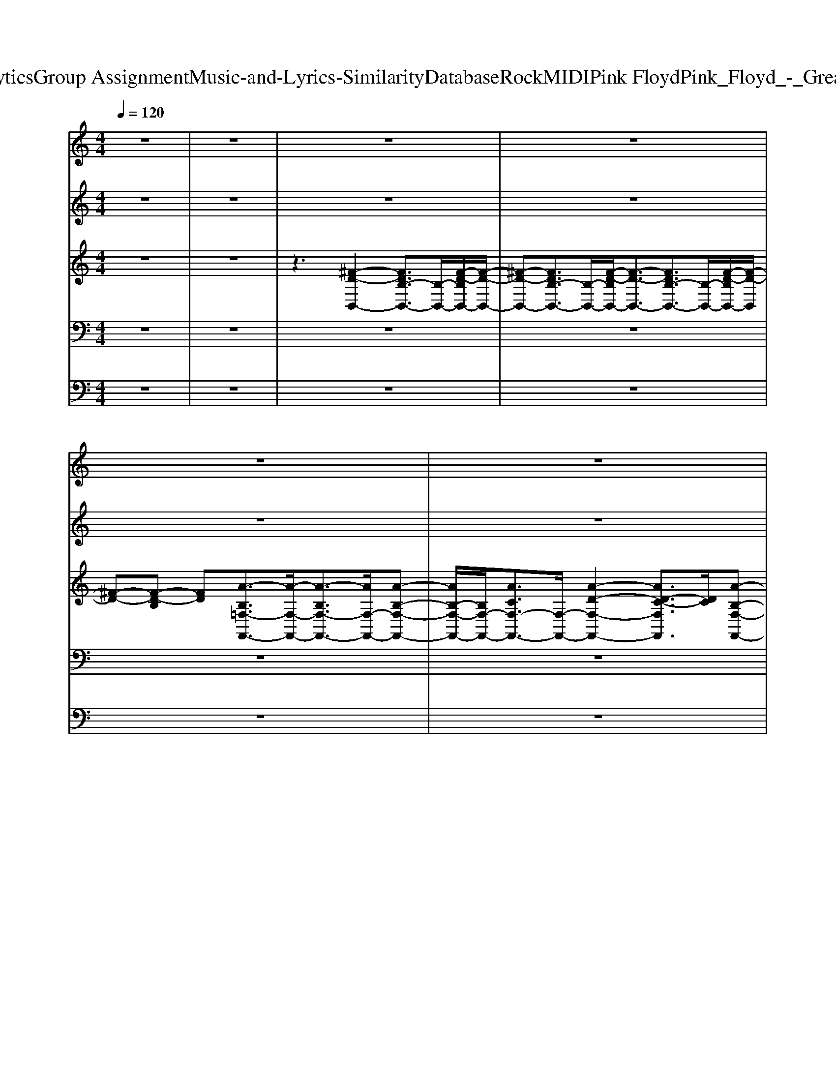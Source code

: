 X: 1
T: from D:\TCD\Text Analytics\Group Assignment\Music-and-Lyrics-Similarity\Database\Rock\MIDI\Pink Floyd\Pink_Floyd_-_Great_Gig_in_the_Sky.mid
M: 4/4
L: 1/8
Q:1/4=120
K:Bb % 2 flats
V:1
K:C % 0 sharps
z8| \
z8| \
z8| \
z8|
z8| \
z8| \
z8| \
z8|
z8| \
z6 z
%%MIDI program 26
[C-A,]/2C/2-| \
[^C=C-]/2C3z/2 D4-| \
D6 z[D-^A,-]|
[D-^A,-]8| \
[D-^A,-]4 [DA,]z3| \
z3[G-D-]4[G-D-]| \
[G-D-]4 [G-D]3/2G3/2[D-^A,-]|
[D-^A,-]8| \
[D-^A,-]8| \
[D^A,]z2[=A-E-]4[A-E-]| \
[A-E-]4 [AE]3/2z3/2[E-C-]|
[E-C]3[F-ED-]/2[F-D-]4[F-D-]/2| \
[F-D-]8| \
[FD]3/2z3/2[G-D-]4[G-D-]| \
[G-D-]6 [GD]/2z/2[G-D-]|
[GD]3[^D-C-]4[D-C-]| \
[^D-C-]8| \
[^D-C-]2 [D-C]/2D/2[c-G-]4[c-G-]| \
[c-G-]4 [c-G]c/2z/2 [G-^D-]2|
[A-GF-^D]/2[A-F-]2[A-F-]/2[A-F=D-]4[A-D]/2A/2-| \
[A^F=F-D-]/2[F-D]3/2 F[G-D-]4[G-D-]| \
[G-D]G2[F-D-^A,-]4[F-D-A,-]| \
[F-D-^A,-]8|
[F-D-^A,-]4 [F-DA,-]/2[FA,-]A,z3/2| \
z3[D-^A,-]4[D-A,-]| \
[D-^A,]3[G-D-A,-]4[G-D-A,-]| \
[G-D-^A,-]2 [G-DA,-]/2[G-A,-]/2[G-D-A,]3/2[G-DA,-]2[GA,-G,-]/2[A,-G,-]/2[G-D-A,-G,]/2|
[G-D-^A,][GD-] D/2[E-C-C,-]4[E-C-C,-]3/2| \
[E-CC,-]3/2[EC,-]3/2[^A-C,-]2[c-AC,-]/2[c-C,-]/2 [cG-^FEC,-]/2[G-C,-]/2[GE-C,-]| \
[E-C,]/2Ez/2 [G-D-]6| \
[G-D-]2 [G-D-]/2[d-^cGD-]/2[d-D-]3 [d-D-]/2[d-^A-GD-]/2[d-A-D-]/2[d-A-G-D]/2|
[d-^A-G-]3/2[d-A-GC,-][d-AC,-]/2[d-C,-]2[dC,-]/2[cC,-]/2 C,/2-[d-^c=C,-]/2[dC,-]/2[g-C,-]/2| \
[gC,-]/2C,/2-[a-gC,-]/2[a-C,-]/2 [ag-C,-]/2[gC,-]/2[fC,-]/2C,/2- [dcC,-]/2C,/2-[^A-C,-] [AC,-]/2C,/2=A| \
[^A-G][A-F-G,,-]4[AFG,,-]/2G,,/2- [G-^F=FDG,,-]/2[GG,,-]G,,/2-| \
[^AG,,-][G-G,,-]/2[G-FG,,-]/2 [GG,,-]/2[DG,,-]/2G,,3/2-[D,G,,-][G-FG,,-]/2 [G-G,,-]/2[A-GG,,-]/2[AG,,-]/2[GG,,-]/2|
G,,/2[G-FDC,-]/2[G-C,-]/2[^AGC,-]/2 C,/2-[GC,-]/2C,/2-[ECC,-]/2 C,/2-[G-^D=DC,-]/2[GC,-]/2[E-C,-]2[E-C,-]/2| \
[EC,-]C,/2-[c-C,]c3/2 c3/2z/2 [c-^F]/2c/2-[c-cG]/2c/2| \
[c-GG,,-][c^AG,,-] [FG,,-]/2G,,/2-[FG,,-]/2G,,/2- [GG,,-]/2G,,3-G,,/2-| \
G,,-[g-^fG,,-]/2[g-G,,-]/2 [g=fG,,-]/2G,,/2-[dG,,-]/2[^AG,,-]/2 G,,/2-[AG,,]/2z/2A/2 z/2A-[A-C,-]/2|
[^AC,-]C,3- C,/2-[CC,-]/2C,/2-[DC,]/2 z/2^D/2z/2[G-E-D]/2| \
[G-E]2 Gz/2[G-^D]/2 G/2-[G-E-]/2[G-EC-]/2[G-C]/2 [G^A,-]/2A,/2[G-=D-G,,]| \
[GD]3z [G-D-]4| \
[GD]2 z[G-D-]3 [G-D-]/2[GE-DC-]/2[E-C-]/2[EC-G,-]/2|
[CG,-]/2G,3/2 z3/2[G-^D]/2 G/2-[GE-]3/2 E/2-[E-G,]/2E/2[c-^G]/2| \
c3/2[^AG]z[GE-]/2 E3/2-[ED-]/2 D/2-[F-D-G,,-]3/2| \
[F-D-G,,]3/2[F-D-]6[F-D-]/2| \
[F-D][FD-] D[^A-^F=F-]/2[A-F-]/2 [A-G-F]/2[A-G-]/2[AG-D-]/2[G-D]/2 [G-E-^DC,,-]/2[G-E-C,,-]3/2|
[G-E-C,,][G-E-]3 [G-E-]/2[G-EC-]/2[G-C-]/2[GCG,-]/2 G,/2-[G-DG,-]3/2| \
[G-G,]/2[G-EC-][G-CG,]/2 G/2[E-C-]2[EC-]/2C/2[G-D-G,,-]2[G-D-G,,-]/2| \
[GD-G,,-]3/2[D-G,,-][^A-F-DG,,-]/2[A-F-G,,-]2[d-A^F=FG,,-]/2[d-G,,-]/2 [d-G-G,,-]2| \
[dG-G,,]G [c-^A]/2c/2-[cA-]/2A/2 [G-^F]/2G/2[E-C,,] E2-|
E3/2z/2 [GD-]6| \
D/2[G-E]4[G-D-]3[G-D-]/2| \
[G-D-]4 [G-D-][G-F-D-]3| \
[G-F-D]/2[G-F-]/2[G-FD-] [G-D]2 [G-E-C,-]3[G-E-C,]/2[G-E-]/2|
[G-E-]3[GE]/2z[E-C-]3[E-C-]/2| \
[E-C-]3[EC]/2[F-D-^A,-]4[F-D-A,-]/2| \
[F-D-^A,-]6 [F-D-A,]/2[F-D]/2[FD-]/2D/2-| \
[^A-F-D]3/2[A-F-]4[A-F]3/2A-|
^A3z3 z/2[F-D-]3/2| \
[F-D-]4 [FD-]3/2D-[F-D-]3/2| \
[FD-]/2D3/2- [D^C,-]C,- [FC,]G/2z/2 ^A-[AF]/2z/2| \
[G^F-][^A-F]/2A/2 F4- F/2z/2E-|
[^F-E]/2F/2-[F-ED-]/2[F-D^C-]/2 [F-C]/2[F-D-]4[F-D-]3/2| \
[^F-D-]8| \
[^F-D-]6 [F-D]3/2F/2-| \
^F8-|
^F8-| \
^F8-| \
^F8-| \
^F8-|
^F8-| \
^F8-| \
^F8-| \
^F8-|
[^F-C-A,-]4 [F-D-C^A,-=A,]/2[F-D-^A,-]3[F-D-A,-]/2| \
[^F-D-^A,-]6 [F-DA,-]/2[F-A,]/2F-| \
^F/2-[d-^A-F-]6[d-A-F-]3/2| \
[d-^A-^F-]8|
[d^A^F-]F4-[d-G-F-]3| \
[d-G-^F-]8| \
[d-G^F-]3/2[dF-]/2 [^A-F-D-]3[c-AF-E-D]/2[c-F-E-]2[c-F-E-]/2| \
[c-^F-E-]8|
[c^F-E]3F2-[F-E-C-]3| \
[^F-E-C-]8| \
[^F-EC]/2F/2-[F-EC-]4[F-=F-D-C]/2[^F-=F-D-]2[^F-=F-D-]/2| \
[^F-=F-D-]8|
[^F-=F-D-]2 [^F-=FD-]/2[^F-D-]2[FD]/2[d-G-F-]3| \
[d-G-^F-]8| \
[dG^F-]/2F/2-[d-GF-]3/2[d-F-]/2[d-A-F-]4[d-A-F-]| \
[d-A-^F-]8|
[dA-^F-][AF-]/2F6-F/2-| \
^F3-[F-=F] [G^F-][A-^GF-]/2[AF-]3/2[c-F-]| \
[c-^F-]4 [cF-][F-=F-D-]3| \
[^F-=F-D-]4 [^F-=FD-][G-^F-D]/2[G-F-]2[G-F-]/2|
[G-^F-]4 [GF-][F-=F-D-]3| \
[^F-=F-D-]8| \
[^F-=F-D][^F-=F]/2^F6-F/2-| \
^F8-|
^F-[F-D-^A,]4[F-D]/2F2-F/2-| \
^F8-| \
[^F-G,-][F-D-^CG,]/2[F-D-]4[F-D-]3/2[F-D=C-^A,]/2[F-C-]/2| \
[^F-C-]2 [F-C]/2F/2-[F-^D-=D]/2[F-^D]/2 [F-E][GF-]3|
[c-^A^F-]/2[c-F-]4[c-F-]/2[cA-F-=F-]/2[A-^F-=F-]2[A-^F-=F-]/2| \
[^A^F-=F]2 [=A^F-E]3/2F/2- [^AF-=F][=A-^F-E-] [AF-ED-]/2[F-D-]/2[AG-F-D-]/2[GF-D-]/2| \
[G-^F-D]3/2[GF-]/2 [G-F-D]2 [G-F-][G-F-D-^C]/2[G-F-D-]2[G-F-D-]/2| \
[G-^F-D-]4 [GF-D]3/2F/2- [G-F-D-]2|
[G^F-D-][A-F-D-]6[A-F-D-]| \
[A-^F-D][A-F-]4[AF-] F2-| \
^F2- [F-=F-D-]6| \
[^F-=F-D-]8|
[^F-=F-D-]2 [^F-=FD]/2^F4-F3/2-| \
^F8-| \
^F-[^A-F-=F-]6[A-^F-=F-]| \
[^A-^F-=F-]8|
[^A^F-=F]^F4-[F-=F-D-]3| \
[^F-=F-D-]6 [^F-=F-D]/2[^F-=F-]/2[^F-=FD]/2^F/2-| \
^F-[^A-F-=F-D-]6[A-^F-=F-D-]| \
[^A-^F-=F-D-]8|
[^A^F-=FD]^F4-[d-A-F-=F-]3| \
[d-^A^F-=F]8| \
[d-^F-][d^A-F-=F-]/2[A-^F-=F-]6[A-^F-=F-]/2|[^A-^F-=F-]8|
[^A-^F-=F]3[A^F-]/2
V:2
%%clef treble
K:C % 0 sharps
z8| \
z8| \
z8| \
z8|
z8| \
z8| \
z8| \
z8|
z8| \
z8| \
z8| \
z8|
z8| \
z8| \
z8| \
z8|
z8| \
z8| \
z8| \
z8|
z8| \
z8| \
z8| \
z8|
z8| \
z8| \
z8| \
z8|
z8| \
z8| \
z8| \
z8|
z8| \
z8| \
z3z/2
%%MIDI program 18
[^A-G-F-D-G,-G,,]2[A-G-F-D-G,-]2[A-G-F-D-G,-]/2| \
[^A-G-F-DG,-]3[A-G-FD-G,-]3/2[A-G-D-G,-]/2[A-G-F-D-G,-]/2[d-A-GF-D-G,-]/2 [d-A-F-D-G,-][d-A-FDA,-G,-]/2[d-A-A,-G,-]/2|
[d-^A-G-F-A,-G,-]/2[d-A-G-F-A,-G,F,-]/2[d-A-G-FA,-F,-] [d-A-G-E-A,F,]/2[d-A-G-E-]/2[d-A-G-E-C-C,-]4[d-A-G-E-C-C,-]| \
[d-^A-G-E-C-C,-]6 [d-A-GEC-C,-]3/2[dACC,]/2| \
z3/2[^A-G-F-D-G,-G,,-]6[A-G-F-D-G,-G,,-]/2| \
[^A-G-F-D-G,-G,,]3/2[A-G-F-DG,-]2[A-G-F-G,-]/2 [A-GF-D-G,-]/2[A-FDG,-]/2[AA,-G,-]/2[D-A,-G,-]/2 [d-AG-D-A,-G,-]/2[d-G-D-A,-G,-]/2[d-A-G-DA,-G,-]|
[d-^A-G-A,-G,]3/2[d-A-G-A,]/2 [d-A-G-FE-C-C,-][d-A-G-E-C-C,-]3 [d-A-G-E-C-A,-C,-]2| \
[d-c-^A-G-E-CA,-C,-]3/2[d-c-A-GE-C-A,-C,-]3/2[d-c-A-E-C-A,-C,-]/2[d-cA-G-E-C-A,-C,-]/2 [d-A-G-E-C-A,-C,-]/2[d-AGE-C-A,-G,-C,-]/2[d-E-C-A,-G,-C,-]/2[d-c-A-G-E-C-A,-G,-E,C,-]/2 [d-c-A-G-EC-A,-G,-C,]/2[d-cA-G-C-A,-G,-]/2[d-AGC-A,-G,-]/2[ed-C-A,-G,-C,-]/2| \
[dC-^A,-G,C,-]/2[=a-f-ed-^A-CA,-G,-C,-]/2[=a-f-d-^A-A,G,-C,]/2[=a-f-d-^A-G,]3[=af-d-^A-][f-d-A-D-]/2 [g-f-d-A-D-]2| \
[g-f-d-^A-D-][g-f-d-AF-D-] [g-f-d-F-D-][g-f-d-A-FD] [g-f-dA-D-]/2[g-f-A-D-]/2[g-f-AD-A,-]/2[g-f-D-A,-]/2 [g-fd-A-D-A,][g-d-A-DG,-]/2[g-d-AG,]/2|
[g-d-]/2[a-gd-]/2[a-e-d-^A-C-D,C,-]/2[=a-e-d-^A-C-C,-]3[=a-e-d-^A-C-C,-]/2[=a-e-d-^A-C-A,-C,-] [=a-g-e-d-^A-C-A,-C,-]2| \
[a-g-e-d-^A-CA,-C,-]/2[=a-g-e-d-^A-C-A,C,-]2[=a-g-e-d-^A-CA,-C,-]/2[=a-g-e-d-^A-A,-C,-]3/2[=aged^AC-A,-C,]/2[edC-A,-]/2[gfC-A,C,-]/2 [e'd'c'b=aC-C,-]/2[a'g'f'CC,-]/2[c''-b'-E,C,]/2[c''b'^A,-G,-^F,]/2| \
[D-^A,-G,-]/2[f'-e'd'-^c'a=ag-fD-^A,-G,-]/2[f'-d'-g-D-A,-G,-]/2[f'-d'-a-g-DA,-G,-]2[f'-d'-a-gA,-G,-]/2 [f'-d'-a-A,-G,-]/2[f'-d'-a-g-f-D-A,G,-]3/2 [f'-d'-a-g-f-D-G,-]2| \
[f'-d'-^a-g-f-D-G,-]/2[f'd'agfF-D-G,-]/2[F-D-G,-]/2[f'-d'-a-g-f-FD-G,-]2[f'-d'-a-g-f-D-G,-]/2 [f'-d'-a-g-f-F-DG,-]/2[f'-d'-agfF-D-G,]/2[f'-d'F-D-]/2[g'f'FDA,G,-]/2 [e'd'c'bG,]/2[=agf-e-]/2[fed-]/2[dcB^A,]/2|
[c-^A-G-FC-C,-]/2[c-A-G-C-C,-]3[c-A-GC-C,]/2 [c-A-C-A,-][c-A-G-E-CA,-]/2[c-A-G-E-A,-]3/2[e-c-A-G-EA,-]/2[e-c-A-G-A,-]/2| \
[e-c^AGC-A,-]/2[eC-A,-]/2[=a-e-^d=d-^A-C-A,-]/2[=a-e-d-^A-C-A,-]2[=a-e-d-^AC-A,-G,-][=a-e-d-^A-C-A,-G,][=a-e-d-^A-CCA,-C,-]/2 [=a-ed^AA,-C,-]/2[=a^A,-C,]/2A,/2[=a-f-d-^A-G,-]/2| \
[a-f-d-^A-G,-]3[=a-f-d-^A-G,-]/2[=a-f-d-^AD-G,-]/2 [=af-d-D-G,-]/2[g-f-d^AD-G,-]3/2 [g-fD-G,-]/2[a-g-ed-D-G,-][a-g-d-F-D-G,-]/2| \
[^a-g-dF-D-G,-][a-g-f-d-FDG,]/2[a-gf-d-]3/2[a-fd-]3 [a-g-d]/2[a-g-]/2[a-g-e-c-]|
[^a-g-e-c]3[a-ge-A-]/2[a-e-A-]3/2[a-e-cA] [a-g-e-]2| \
[c'-^a-g-e-]3/2[e'-c'-a-g-e]/2 [e'-c'-a-g-]/2[e'-c'-a-gA-]/2[e'-c'-a-A-]/2[e'-c'-ba-g-c-A-]/2 [e'-c'a-g-cAC-]/2[e'-a-g-C-]/2[e'-a-g-^C=C-]/2[e'-agC]/2 e'/2[d'-c'b=af-G-G,-]/2[d'-f-G-G,-]| \
[d'-f-G-G,-]3/2[d'-^a-g-f-G-G,-][d'-a-g-f-G-G,-]/2[d'-a-g-^f=f-G-G,-]2[d'-a-g-f-G-G,-]/2[d'-a-g-f-d-G-G,-]/2 [d'-a-g-f-d-GD-G,-]/2[d'-a-g-f-d-D-G,-]/2[d'-a-g-f-dGD-G,-]| \
[d'-^a-g-f-d-D-G,-][d'-a-g-f-d-F-DG,]/2[d'a-g-f-d-F-]/2 [ag-f-dF-D-]/2[g-fF-D-]/2[a-g-f-d-F-D-]/2[a-g-f-d-F-D-A,-]/2 [a-g-f-dF-D-A,-G,-][a-g-f-FD-A,G,-]/2[a-g-f-DG,]/2 [d'-a-g-f-e-C-]2|
[d'-^a-gf-e-C-]3/2[d'-af-e-C-]/2 [d'-f-e-A-C-][d'c'-a-g-f-e-A-C-]/2[c'-a-g-f-e-A-C-]/2 [c'-agf-e-c-AC-]/2[c'-f-e-c-C-]/2[c'-f-ecA-C-]/2[c'a-f-AG-C]/2 [a-fe-d-G-]3/2[a-e-dG-]/2| \
[^a-e-G-]/2[ag-e-A-G-E-]/2[g-e-A-G-E-]/2[g-eA-G-EC-]/2 [g-A-GC-]/2[g-e-^d=d-^cA-=C-]/2[g-e-dA-C-]/2[g-e-A-C]/2 [g-eA]/2[gf-A-G-G,-]/2[f-A-G-G,-]3| \
[f-^AG-G,-]/2[f-G-G,-][fG-D-G,-][d-G-D-G,]3/2 [d-G-D]/2[d-G-F-]3[d-G-F-]/2| \
[d-G-F-]4 [d-G-F]/2[d-G-]/2[dc-G-E-C-]/2[c-G-E-C-]2[c-G-E-C-]/2|
[c-G-E-C-][c-G-EC-^A,-]/2[c-G-C-A,-]/2 [c-GE-C-A,-][c-E-C-A,-] [c-G-E-CA,-]/2[c-G-E-A,-]/2[cGE-C-A,-]/2[EC-A,-]/2 [d-cA-G-C-A,-]3/2[d-A-G-C-A,-C,-]/2| \
[d-^A-GC-A,-C,-]3/2[d-A-AG-C-A,-C,-]/2 [d-A-G-C-A,-C,]/2[dc-A-G-C-A,-]/2[c-AGC-A,-]/2[cC-A,-]/2 [CA,]/2[f-d-A-G-F-G,-]3[f-d-A-G-F-G,-]/2| \
[f-d-^A-G-F-G,-]/2[f-d-A-GF-D-G,-][f-d-A-G-F-FD-G,-]/2 [f-d-A-GF-D-G,-]3/2[f-dA-F-D-G,-]/2 [f-AF-F-D-G,-]/2[f-F-F-D-G,-]/2[f-d-A-F-FD-G,-]3/2[f-d-A-F-D-G,-]/2[=a-f-d-^A-F-D-G,-]/2[=a-f-d-^A-F-D-A,-G,-]/2| \
[a-f-d-^AF-D-A,-G,]/2[=a-f-d-F-D-^A,-]/2[=a-f-d^A-F-D-A,] [=a-f-^A-F-DG,-]/2[=a-f^AF-G,]/2[=aF]/2z/2 [d'-^a=ag-^fe-^A,C,-B,,]/2[d'-g-e-C,-]2[d'-g-e-C,-]/2[d'-a-g-e-C,-]|
[d'-^a-g-e-A,-C,-][d'c'-a-g-e-A,-C,-]/2[c'-a-g-e-A,-C,-]/2 [d'-c'-a-g-eA,-C,-]/2[d'-c'-a-g-A,-C,-]/2[d'-c'-a-g-e-A,C,-] [d'-c'a-g-e-C-C,-]/2[d'-a-ge-C-C,-]/2[d'c'-a-g-eC-C,-]/2[c'-a-g-C-C,-]/2 [c'-ag-e-C-C,-]/2[c'-bg-e-C-A,-C,-]/2[c'-g-e-C-A,-C,-]/2[c'-g-e-C-A,-G,-C,]/2| \
[c'-g-e-C-^A,-G,-]/2[c'a-g-ed-C-A,G,]/2[a-g-d-C-]/2[a-g-d-CC,]2[a-g-g-f-d-G,]/2 [a-g-gf-d-D,-]3/2[a-g-f-d-D,]2[a-g-f-d-D-]/2| \
[^a-g-f-d-D-]/2[a-g-f-d-DD,-]2[a-g-f-d-D,-]/2[a-g-f-d-^C-D,C,-]/2[a-g-f-dC-C,-]3/2[a-g-f-CC,]/2[a-g-f-]/2 [a-g-f-d-^G,]/2[a-=g-f-d-]/2[a-g-f-d-G,-]| \
[^a-g-f-dG,-]/2[a-g-fA-G,-]/2[a-g-f-d-A-G,D,-]/2[a-g-f-dA-D,-][a-g-f-AD,]/2[a-g-f-e-c-C,-]2[ag-f-e-c-C,-]/2[g-f-ec-C,-]/2 [g-f-c-C,-][gf-fcA,-C,-]|
[f-e-d-^A-A,-C,-]2 [f-e-d-A-G-A,-C,-]/2[f-e-d-A-G-C-A,-C,]3[fe-d-A-G-C-A,-E,-]3/2[e-d-A-G-C-A,-E,-]| \
[ed^AGC-A,-E,-C,-]/2[C-A,-E,C,-]/2[CA,-C,-]/2[A,C,]/2 z/2[d'-a-^g=g-f-d-G,-]3/2 [d'-a-g-f-d-G,-]4| \
[d'-^a-g-fd-G,-]3/2[d'-a-g-f-d^C-G,-]/2 [d'a-g-f-C-G,-]/2[a-g-f-c-C-G,C,-]3/2 [a-g-f-c-C-C,]4| \
[^a-gf^c-C-C,-]/2[a-c-CC,-]3/2 [a-^f-e-c-F,-C,]/2[a-f-e-c-F,-]4[a-f-ec-F,-]/2[a-f-cF,-]|
[^a^fF,]3/2[bfd-B-B,-B,,-][=fd-B-B,-B,,-]/2[dB-=AB,B,,-]/2[cBAB,,]/2 [GF]/2[ED]/2[CB,]/2[A,G,F,]/2 
V:3
%%clef treble
K:C % 0 sharps
z8| \
z8| \
z3[^F-D-B,,-]2[FDB,-B,,-]3/2[B,-B,,-]/2[F-D-B,B,,-]/2[F-D-B,,-]/2| \
[^F-D-B,,-][FDB,-B,,-]3/2[B,-B,,-]/2[F-D-B,B,,-]/2[F-D-B,,-]3/2[FDB,-B,,-]3/2[B,-B,,-]/2[F-D-B,B,,-]/2[F-D-B,,]/2|
[^F-D-][F-D-B,] [FD][A-B,=F,-F,,-]3/2[A-F,-F,,-]/2[A-B,F,-F,,-]3/2[AF,-F,,-]/2[A-B,-F,-F,,-]| \
[AB,-F,-F,,-]/2[B,F,-F,,-]/2[ACF,-F,,-]3/2[F,-F,,-]/2[A-D-F,-F,,-]2[AD-C-F,F,,]3/2[DC]/2[A-B,-F,-F,,-]| \
[A-B,F,-F,,-]/2[A-F,F,,]/2A/2z3/2[^A-F-A,-A,,-]2[AFD-A,-A,,-]3/2[DA,-A,,-]/2[A-F-A,-A,,-]| \
[^A-F-A,-A,,-][A-FD-A,-A,,-]/2[A-D-A,A,,]/2 [AD-][d-F-DA,-A,,-]/2[d-F-A,-A,,-]3/2[d-F-DA,-A,,-]/2[d-F-A,-A,,-]/2 [dF-DA,A,,]/2F/2[c-D-A,-A,,-]|
[c-^A-D-A,A,,-][c-AF-D-A,,]/2[cFD-]D/2[=A-F-A,,-]2[AFC-A,,-]3/2[C-A,,-]/2[A-F-CA,,-]/2[A-F-A,,-]/2| \
[A-F-A,,-][A-F-C-A,,]/2[A-FC-]/2 [AC-A,,-]/2[CA,,-]/2[c-F-A,,-]2[c-FC-A,,-] [c-C-A,,]/2[c-C-]/2[cA-F-CA,,-]/2[A-FA,,-]/2| \
[AG-A,,-]/2[GA,,-]/2[FC-A,,-]/2[CA,,-]/2 A,,-[F-D-^A,-=A,,G,,-]/2[F-D-^A,-G,,-]3/2[FDA,-G,-G,,-]3/2[A,G,-G,,-]/2[F-D-A,-G,G,,-]/2[F-D-A,-G,,-]/2| \
[F-D-^A,-G,,-][FDA,-G,-G,,-] [A,G,-G,,]/2G,/2[F-D-A,-G,,]3/2[F-D-A,-]/2[F-DA,-G,-G,,-] [FA,G,-G,,-]/2[G,G,,-]/2[DA,-G,,]|
[F-^A,G,-][FG,-G,,-] [G,G,,-]/2G,,/2[E-D-A,-C,-]2[EDA,G,-C,-]3/2[G,C,-]/2[E-D-A,-C,-]| \
[E-D-^A,-C,-][EDA,-G,-C,-]/2[A,G,-C,]/2 G,[E-D-A,-C,]/2[E-D-A,-]3/2[EDA,-G,-C,-] [A,G,-C,-]/2[G,-C,]/2[E-D-A,-G,]/2[E-D-A,-]/2| \
[E-D^A,-G,-C,][EA,G,-D,-]/2[G,D,]/2 z[F-D-A,-G,,-]2[F-DA,-G,-G,,-] [FA,G,-G,,-]/2[G,G,,-]/2[F-D-A,-G,,]/2[F-D-A,-]/2| \
[FD^A,-][A,G,-]/2G,3/2[FDA,-F,,-]2[A,G,-F,,-]/2[G,-F,,]/2 G,[F-D-A,-F,,-]|
[F-D-^A,-F,,]/2[FDA,-]/2[A,G,-]/2G,/2 z[E-D-A,-C,,-]2[EDA,G,-C,,-]3/2[G,C,,-]/2[E-D-A,-C,,-]| \
[ED^A,-C,,][A,G,-]/2G,3/2[E-D-A,-C,]/2[E-DA,-]3/2[EA,G,-C,-]/2[G,C,-]C,/2-[G,-C,-]| \
[^A,-G,-C,][A,G,]/2z3/2[E-C-F,-F,,-]2[E-C=A,-F,-F,,-] [EA,-F,-F,,-]/2[A,-F,-F,,-]/2[E-C-A,F,-F,,-]/2[E-C-F,-F,,-]/2| \
[E-C-F,-F,,-][E-C-A,-F,F,,] [ECA,-]/2A,/2[E-C-F,-F,,-]2[ECA,-F,-F,,-]3/2[A,-F,-F,,-]/2[E-A,-F,-F,,-]|
[EC-A,-F,-F,,]3/2[CA,-F,]/2 A,/2z/2[F-D-^A,,-]2[FD=A,-^A,,-]3/2[=A,^A,,-]/2[F-D-A,,-]| \
[F-D-^A,,][F-D=A,-]/2[FA,-]/2 A,/2z/2[F-D-^A,-A,,-]2[FDA,=A,-^A,,-]/2[=A,-^A,,-]/2 [A,-=A,-^A,,]/2[A,-=A,]/2[F-D-^A,A,,-]| \
[F-DA,-^A,,]3/2[F=A,]/2 z[D-^A,-^D,-D,,-]2[=DA,G,-^D,-D,,-]3/2[G,D,-D,,-]/2[=D-A,-^D,-D,,-]| \
[D-^A,-^D,-D,,-][=D-A,-G,-^D,-D,,]/2[=DA,G,-^D,]/2 G,[=D-A,-^D,-D,,-]2[=D-A,-G,-^D,D,,-]/2[=DA,G,-^D,,]/2 G,[=D-A,-^D,D,,]|
[D^A,-G,-D,-D,,-][A,G,D,D,,]/2z3/2[^D-A,-C,-C,,-]2[DA,G,-C,-C,,-]3/2[G,C,-C,,-]/2[D-A,-C,-C,,-]| \
[^D-^A,-C,-C,,-][DA,G,-C,-C,,-]3/2[G,C,-C,,-]/2[D-A,-C,-C,,]/2[D-A,-C,]/2 [D-A,-][D-A,G,-]/2[DG,]/2 G,,-[D-A,-G,G,,-]/2[D-A,-G,,-]/2| \
[^D-^A,-G,,-][DA,-G,-G,,-]/2[A,G,G,,-]/2 G,,[D-G,-F,-F,,-]2[DC-G,F,-F,,-]/2[CF,-F,,-]3/2[D-G,-F,-F,,-]| \
[^D-G,-F,F,,-]/2[D-G,-F,,]/2[DC-G,]/2C/2- [CG,,][D-A,-A,,-]2[DCA,A,,-]/2A,,3/2-[C-A,-A,,-]|
[^D-C-A,-A,,]/2[DCA,]3/2 z[F-=D-^A,,-]2[FD=A,-^A,,-]3/2[=A,-^A,,-]/2[F-D-=A,^A,,-]/2[F-D-A,,]/2| \
[FD-^A,,-][D=A,-^A,,-] [=A,^A,,-][G^D-D,-A,,D,,-]2[DA,D,-D,,-]/2[D,-D,,-]/2 [A,D,-D,,-][G-D-D,-D,,-]| \
[G-^D-D,D,,][GD-A,-]3/2[DA,]/2[^A,A,,-]2[F,-A,,-] [A,-F,A,,-]/2[A,-A,,-]/2[=D-A,A,,-]/2[D-A,,-]/2| \
[D^A,,-][FA,,-]/2A,,3/2-[A-A,F,A,,-]/2[AA,,-]3/2[F-A,,-] [A-FA,,-][d-AA,,-]/2[d-A,,-]/2|
[d-^A,,-][fdA,,]/2z3/2[a-F,-D,-]2[af-F,-D,-]/2[fF,-D,-]3/2[d-F,-D,-]| \
[d-F,D,][d^A-]/2Az/2[fF,-D,-A,,-]2[d-F,D,A,,] dA-| \
^AF/2z3/2[d-A-G-F-G,-G,,-]2[dA-GF-G,G,,]/2[AF]/2 z[d-A-G-F-G,-G,,-]| \
[d-^A-G-F-G,G,,-]/2[dAGFG,,]/2z2[d-A-G-F-F,F,,]2[dAGF]/2z[d-A-G-F-D,-D,,-]3/2|
[d^A-G-F-D,-D,,-][AGFD,D,,]/2z[dAGEC,-C,,-]3[C,-C,,-][d-A-G-E-C,-C,,-]3/2| \
[d-^A-G-E-C,C,,]/2[dAGE]/2z3/2[d-A-G-E-C,C,,]/2[dAG-E-]3/2[GEC,C,,]/2z [dAGE]3/2z/2| \
z2 [d-^A-G-F-G,-G,,-]3[dAGFG,-G,,-]/2[G,-G,,-]/2 [d-A-G-F-G,G,,-]2| \
[d^AGFG,,-]G,,/2z/2 [d-A-G-F-F,-F,,-]2 [dA-G-F-F,F,,-]/2[AGFF,,-]/2F,,/2-[d-A-G-F-D,-F,,D,,-]/2 [dA-G-F-D,-D,,-]3/2[AGFD,D,,-]/2|
D,,3/2[d^AGEC,-C,,-]3[C,-C,,-][d-A-G-E-C,C,,]2[dAGE]/2| \
z3/2[d-^A-G-E-C,C,,]/2 [dA-GE-]3/2[AEC,-C,,-]/2 [C,C,,]3/2[dA-G-E-]2[AGE]/2| \
z[d^AGFG,-G,,-]3 [G,-G,,-][d-A-G-F-G,G,,]2[dAGF]/2z/2| \
z[d^AGFF,F,,]2z2[d-A-G-F-D,-D,,-]2[dAGFD,D,,-]/2D,,/2-|
D,,[d^AGEC,-C,,-]3 [C,-C,,-]/2[dAGE-C,-C,,-]2[EC,C,,]/2z| \
z/2[d-^A-G-E-C,C,,]/2[dAGE]3/2[C,-C,,-]2[d-A-G-E-C,-C,,]/2[d-A-G-E-C,]/2[dA-GE]A/2z| \
z/2[d-^A-G-F-G,-G,,-]2[dA-G-F-G,-G,,]/2[AGFG,]/2z[dA-G-F-G,-G,,-]2[AGFG,G,,-]/2G,,/2z/2| \
[d^A-GF-F,F,,]2 [AF]/2z3/2 [dA-G-F-D,-D,,-]3/2[AGFD,D,,-]/2 D,,/2z3/2|
[d^AGEC,-C,,-]3[C,-C,,-] [d-A-G-E-C,-C,,-]2 [d-A-G-E-C,C,,]/2[dAGE]/2z/2[d-A-G-E-C,C,,]/2| \
[d-^A-G-E-]3/2[dAGEC,-C,,-]/2 [C,-C,,-]3/2[d-A-G-E-C,C,,]/2 [dA-GE]2 A/2z[d-A-G-F-G,-G,,-]/2| \
[d-^A-G-F-G,-G,,-]2 [dAGFG,G,,]/2z[dA-G-F-G,G,,-]2[AGFG,,-]/2 G,,/2z[d-A-G-F-F,-F,,-]/2| \
[d^AGFF,F,,]3/2z3/2[dA-G-F-D,D,,]2[AGF]/2z3/2[d-A-G-E-C,C,,]/2[d-A-G-E-]/2|
[d^AGE]2 z[dAG-E-]2[GE]/2z3/2[d-A-G-E-C,C,,]/2[d-A-G-E-]/2| \
[d-^A-G-E-][d-A-G-E-C,,]/2[dAGE]/2 z/2[d-A-G-E-]2[dAGE]/2z3/2[d-A-G-F-G,-G,,-]3/2| \
[d^AGFG,-G,,-]3/2[G,G,,][d-A-G-F-]2[d-AGF-]/2[dF]/2z[d-A-G-F-F,-F,,-]3/2| \
[d^AGFF,F,,]/2z3/2 [dAGF-D,-D,,-]2 [FD,D,,]/2z3/2 [d-A-G-E-C,-C,,-]2|
[d-^A-GEC,-C,,-]/2[dAC,-C,,-]/2[C,-C,,-] [d-A-G-E-C,C,,]2 [dAGE]/2z3/2 [d-A-G-E-C,C,,]/2[dAGE]3/2| \
[C,-C,,-]3/2[d-^A-G-E-C,C,,][dAGE]2z[d-A-G-F-G,-G,,-]2[d-A-G-F-G,-G,,-]/2| \
[d^AGFG,-G,,-]/2[G,G,,]/2z/2[d-A-G-F-G,-G,,-]2[dAGF-G,G,,-]/2 [FG,,-]/2G,,/2z/2[d-A-G-^F=F-F,-F,,-]/2 [d-A-G-F-F,F,,-]3/2[d-A-G-F-F,,-]/2| \
[d^AGFF,,-]/2F,,[d-A-G-F-D,-D,,-]2[dAGFD,D,,-]/2 D,,-[d-A-G-E-C,-D,,C,,-]/2[d-A-G-E-C,C,,]2[dAGE]/2|
z[d^AGE]3 z[d-A-G-E-C,C,,]/2[dAGE]3/2[C,-C,,-]| \
[C,-C,,-][d-^A-G-E-C,C,,]/2[dA-G-E-]3/2[AGE]/2z3/2[d-A-G-F-G,-G,,-]2[dAGFG,G,,]/2z/2| \
z/2[d^AGFG,G,,]2z2[dAGFF,F,,]2z3/2| \
z/2[d^AGFD,D,,-]2D,,/2z3/2[d-A-G-E-C,-C,,-]2[d-AGEC,-C,,-]/2[dC,-C,,-]/2[C,-C,,-]/2|
[d-^A-G-E-C,-C,,-]2 [dAGEC,C,,]/2z3/2 [d-A-G-E-C,C,,][d-A-G-E-] [dAGEC,-C,,-]/2[C,-C,,-]3/2| \
[d-^A-G-E-C,C,,][dAGE] z2 [dAGFG,-G,,-]3[G,G,,]/2z/2| \
[d-^A-G-F-G,-G,,-]2 [dAGFG,G,,-]/2G,,[dAGFF,F,,-]2F,,3/2z/2[d-A-G-F-D,-D,,-]/2| \
[d^AGFD,D,,-]2 D,,z/2[dAGEC,-C,,-]3[C,-C,,-][d-A-G-E-C,-C,,-]/2|
[d-^A-G-E-C,C,,-]3/2[dAGEC,,]/2 z[d-A-G-E-C,C,,]/2[dAGE]3/2[C,-C,,-]2[d-A-G-E-C,-C,,-]| \
[d^AGE-C,C,,]E/2z3/2[A-G-F-D-D,-D,,-]2[A-GFD-D,-D,,-]/2[ADD,-D,,-]/2 [D,-D,,-][A-G-F-D-D,-D,,-]| \
[^A-G-F-D-D,D,,-]/2[A-G-F-D-D,,]/2[AGFD]/2z[A-G-F-^C-C-C,-C,,-]2[AGFC-C-C,-C,,-]/2[C-CC,-C,,-]/2[C-C,-C,,-][A-G-F-C-C-C,C,,]3/2| \
[^A-GF^C-C-]3/2[AC-C]/2 C/2-[A-^FEC-CF,-F,,-]3[AC-F,-F,,-]/2 [C-F,-F,,-]/2[A-F-E-C-C-F,-F,,-]3/2|
[^A^FE^C-CF,F,,]/2C3/2- [BFDC-B,B,,-]3[C-B,,-] [B-F-D-C-B,-B,,]3/2[B-F-D-C-B,]/2| \
[B^FD^C-]/2C3/2- [BC-B,-F,-D,-B,,-]2 [FC-B,-F,-D,-B,,-]2 [dC-B,-F,-D,-B,,-]2| \
[B-^C-B,^F,D,B,,]/2[B-C-]3/2 [f-BC-B,-F,-D,-B,,-]/2[f-C-B,-F,-D,-B,,-]3/2 [fd-C-B,-F,-D,-B,,-]/2[dC-B,-F,-D,-B,,-]3/2 [BC-B,-F,-D,-B,,-]2| \
[^F^C-B,-F,-D,-B,,-]2 [EC-B,-F,-D,-B,,-]2 [D-C-B,-F,-D,-B,,-]2 [DC-C-B,-F,-D,-B,,-]/2[C-CB,F,D,B,,]3/2|
^C2- [^F-D-C-B,,-]2 [F-DC-B,-B,,-]/2[FC-B,-B,,-][C-B,B,,-]/2 [C-B,,-]/2[F-D-C-B,,-]3/2| \
[^F-D-^C-B,,-]/2[FDC-B,-B,,-]3/2 [C-B,B,,-]/2[F-D-C-B,,-]2[FDC-B,-B,,-]3/2 [C-B,B,,-]/2[F-D-C-B,,-]3/2| \
[^F-D-^C-B,,-]/2[F-D-C-B,B,,-][F-D-C-B,,]/2 [F-D-C-]/2[A-FDC-B,-=F,-F,,-]/2[A-C-B,F,-F,,-] [A-C-F,-F,,-]/2[A-C-B,F,-F,,-]3/2 [AC-F,-F,,-]/2[C-F,-F,,-]/2[A-C-B,-F,-F,,-]| \
[A-^C-B,F,-F,,-][AC-=C-F,-F,,-]3/2[^C-=CF,-F,,-]/2[A-D-^C-F,-F,,-]2[AD-C-=C-F,-F,,-]3/2[D^C-=CF,-F,,-]/2[A-^C-B,-F,-F,,-]|
[A-^C-B,-F,-F,,]3/2[AC-B,-F,]/2 [C-B,][^A-F-C-A,,-]2[A-F-C-A,,-]/2[AFD-C-A,,-][DC-A,,-][A-F-C-A,,-]/2| \
[^A-F-^C-A,,][A-FC-]/2[ADC-]2[d-F-C-A,-A,,-]2[d-FDC-A,A,,]/2 [d-C-]/2[d-DC-]/2[d-C-]/2[d=c-D-^C-A,-A,,-]/2| \
[cD-^C-^A,-A,,-]/2[AD-C-A,-A,,-][F-D-C-A,A,,]/2 [FDC-]/2C-[=A-F-C-A,,-]2[AFC-=CA,,]2^C/2-| \
[A-F^C-A,,-]2 [A-C-=C-A,,][A-^C-=C] [c-AF-^C-A,,-]/2[=c-F-^C-A,,-]3/2 [=c-F^C-=C-A,,]/2[c^C-=C-][^C-=C-]/2|
[A-F-^C-=CA,,-]/2[A-F^C-A,,-]/2[AG-C-A,,-]/2[GC-A,,-]/2 [FC-=C-A,,-]/2[^C-=CA,,]3/2 [F-D-^C-^A,-G,,-]2 [FDC-A,G,-G,,-]3/2[C-G,-G,,-]/2| \
[^C-G,G,,-]/2[F-D-C-^A,-G,,-]2[F-D-C-A,-G,-G,,]/2[FDC-A,-G,-]/2[C-A,G,-]/2 [C-G,]/2[F-D-C-A,-G,,]/2[F-D-C-A,-]3/2[F-DC-A,-G,-G,,-][F-C-A,G,-G,,-]/2| \
[F^C-G,G,,-]/2[D-C-^A,-G,,-][F-DC-A,-G,-G,,]/2 [F-C-A,-G,-]/2[F-C-A,G,-G,,-]/2[FC-G,G,,-] [C-G,,]/2[E-D-C-A,-=C,-]2[ED^C-A,G,-=C,-]3/2| \
[^C-G,=C,-]/2[^C-=C,-]/2[E-D-^C-^A,-=C,-]2[E-D-^C-A,-G,-=C,]/2[ED^C-A,G,-]/2 [C-G,][E-D-C-A,-=C,]/2[ED^C-A,-]3/2[C-A,G,-=C,-]/2[^C-G,-=C,-]/2|
[^C-G,=C,][E-D-^C-^A,-] [ED-C-A,-G,-=C,][D^C-A,G,-D,-]/2[C-G,D,]/2 C-[F-D-C-A,-G,,-]2[F-D-C-A,-G,-G,,-]| \
[FD^C-^A,-G,-G,,-]/2[C-A,G,-G,,-]/2[F-D-C-A,-G,G,,-]/2[F-D-C-A,-G,,-]3/2[FDC-A,-G,-G,,-]/2[C-A,G,-G,,-]/2 [C-G,G,,][F-DC-A,-F,,]2[FC-A,G,-]/2[C-G,]/2| \
[^C-F,,][F-C-^A,-D,-] [F-D-C-A,-D,][F-DC-A,G,-A,,-]/2[FC-G,-A,,-]/2 [C-G,A,,]/2C/2-[E-DC-A,-=C,-]2[E^C-A,G,-=C,-]/2[^C-G,-=C,-]/2| \
[^C-G,=C,-][E-D^C-^A,-=C,-]2[E^C-A,G,-=C,]/2[^C-G,]C/2-[E-D-C-A,-=C,]/2[E-D-^C-A,-]3/2[EDC-A,G,-=C,-]/2[^C-G,-=C,-]/2|
[^C-G,=C,-]/2[^C-=C,-]/2[^C-G,=C,-] [^C-^A,-=C,-][^C-A,G,-=C,]/2[^C-G,]/2 C-[E-C-=C-F,-F,,-]2[E-^C-=C=A,-F,-F,,-]| \
[E^C-A,-F,-F,,-]/2[C-A,F,-F,,-]/2[E-C-=C-F,-F,,-]2[E-^C-=C-A,-F,-F,,]/2[E-^C-=C-A,-F,]/2 [E^C-=CA,-]/2[^C-A,]/2[E-C-=C-F,F,,-]2[E^C-=CA,-F,,]| \
[^C-A,-F,-][E-C-A,-F,-F,,-] [EC-=C-A,-F,-F,,]3/2[^C-=CA,F,]/2 ^C-[F-D-C-^A,,-]2[F-D-C-=A,-^A,,-]| \
[FD^C-A,-^A,,-]/2[C-=A,-^A,,-]/2[F-D-C-=A,^A,,-]/2[F-D-C-A,,-]3/2[FDC-=A,-^A,,]/2[C-=A,-]/2 [C-A,^A,,-][F-D-C-A,-A,,-]2[F-D-C-A,-=A,-^A,,]/2[F-D-C-A,-=A,-]/2|
[F-D^C-^A,-=A,-]/2[FC-^A,-=A,]/2[F-D-C-^A,-] [F-D-C-A,=A,-]/2[F-DC-A,-]/2[F-C-A,-^A,,]/2[F-C-=A,]/2 [FC-][D-C-^A,-^D,-D,,-]2[=D-C-A,-G,-^D,-D,,-]| \
[D^C-^A,G,-^D,-D,,-][=D-C-A,-G,^D,-D,,-]/2[=D-C-A,-^D,-D,,-]3/2[=D-C-A,-G,-^D,D,,]/2[=DC-A,-G,-]/2 [C-A,G,-]/2[C-G,]/2[D-C-A,-^D,-D,,-]2[=DC-A,G,-^D,D,,]| \
[^C-G,-][D-C-^A,-G,^D,-D,,-]/2[=D-C-A,-^D,D,,]/2 [=DC-A,-G,-D,-D,,-]3/2[C-A,G,-D,D,,]/2 [C-G,]/2C/2-[^D-C-A,-=C,-C,,-]2[D-^C-A,-G,-=C,-C,,-]| \
[^D^C-^A,G,-=C,-C,,-]/2[^C-G,-=C,-C,,-]/2[D-^C-A,-G,=C,-C,,-]/2[D-^C-A,-=C,C,,][D-^C-A,-]/2[DC-A,G,] C-[D-C-A,-G,G,,-]3/2[D-C-A,-G,,-]/2[DC-A,G,G,,-]|
[^C-G,G,,-][^D-C-^A,-G,,-] [D-C-A,-G,-G,,]/2[D-C-A,-G,-]/2[DC-A,-G,G,,-]/2[C-A,G,,-]/2 [C-G,,][D-C-G,F,-F,,-]2[DC-=C-F,-F,,-]| \
[^C-=CF,-F,,-][^D-^C-G,-F,F,,]2[DC-=C-G,-]/2[^C-=C-G,]/2 [^C-=CG,,][D-^C-A,-A,,-]2[DC-=C-A,-A,,-]/2[^C-=CA,A,,-]/2| \
[^C-A,,-][C-=C-A,-A,,-] [^D-^C-=C-A,-A,,]/2[D^C-=CA,]^C3/2-[F-=D-C-A,^A,,-]3/2[F-D-C-A,,-]/2[FDC-=A,-^A,,-]/2[C-=A,-^A,,-]/2| \
[^C-A,^A,,-][FDC-F,A,,-]2[C-=A,-^A,,]/2[C-=A,-]/2 [C-A,^A,,][G-^D-C-D,-D,,-]2[G-D-C-A,D,-D,,-]/2[GDC-D,-D,,-]/2|
[^C-^A,^D,-D,,-][G-D-C-D,D,,]2[GDC-=A,]2[C-^A,-F,A,,-] [C-A,A,,-][C-F,-A,,-]| \
[^C-^A,-F,A,,-]/2[C-A,A,,-]/2[DC-A,,-]2[F-C-A,,]/2[FC-]3/2[AC-F,-A,,-] [F-C-F,A,,][A-FC-]| \
[d-^A^C-]/2[d-C-]/2[f-dC-]/2[fC-]C/2-[f-C-]2[a-fC-]/2[aC-]3/2[f-C-]| \
[f^C-][d-C-]2[d^A-C-]/2[A-C-]3/2[fA-C-]2[d-AC-]/2[d-C-]/2|
[d-^C-][d^A-C-]/2[AC-]3/2[FC-]/2C3/2-[F-D-C-A,-G,,]2[F-D-C-A,-G,-]| \
[FD^C-^A,G,-]/2[C-G,-]/2[F-D-C-A,-G,]/2[F-D-C-A,-]3/2[FDC-A,-G,-] [C-A,G,-]/2[C-G,]/2[F-D-C-A,-]2[FDC-A,-G,-]| \
[^C-^A,G,-]/2[C-G,]/2[F-DC-A,G,,-]2[FC-G,-G,,-]/2[C-G,G,,]3/2[E-D-C-A,-=C,-C,,-]2[E-D-^C-A,-G,-=C,-C,,-]| \
[ED^C-^A,G,-=C,-C,,-]/2[^C-G,=C,-C,,-]/2[E-D-^C-A,-=C,-C,,-]2[ED^C-A,-G,-=C,C,,]/2[^C-A,G,-]/2 [C-G,][E-D-C-A,-]2[E-DC-A,-G,-=C,-C,,-]/2[E^C-A,G,-=C,-C,,-]/2|
[^C-G,-=C,-C,,-][E-D-^C-^A,-G,=C,-C,,-]/2[E-D-^C-A,-=C,-C,,-]3/2[ED^C-A,-G,-=C,C,,]/2[^C-A,G,-]/2 [C-G,][F-D-C-A,-G,,-]2[F-D-C-A,-G,-G,,-]| \
[FD^C-^A,G,-G,,-]/2[C-G,-G,,-]/2[F-D-C-A,-G,G,,-]/2[F-D-C-A,-G,,-]3/2[FDC-A,G,-G,,-]3/2[C-G,G,,-]/2[F-D-C-A,-G,,]2[FDC-A,-G,-]| \
[^C-^A,G,-]/2[C-G,]/2[F-D-C-A,-G,,-]2[F-DC-A,G,-G,,-]/2[FC-G,-G,,]3/2[E-D-C-A,-G,=C,-C,,-]/2[E-D-^C-A,-=C,-C,,-]3/2[E-D-^C-A,-G,-=C,-C,,-]| \
[ED^C-^A,G,-=C,-C,,-]/2[^C-G,-=C,-C,,-]/2[E-D-^C-A,-G,=C,-C,,-]/2[E-D-^C-A,-=C,-C,,-]3/2[ED^C-A,-G,-=C,C,,]/2[^C-A,G,-]/2 [C-G,][E-D-C-A,-=C,C,,]/2[E-D-^C-A,-]3/2[EDC-A,-G,-=C,-C,,-]|
[^C-^A,G,-=C,-C,,-]/2[^C-G,=C,-C,,-]/2[E-D-^C-A,-=C,-C,,] [E-D-^C-A,-G,-=C,]/2[E-D-^C-A,-G,-]/2[EDC-A,-G,-=C,,-]/2[^C-A,G,-=C,,]/2 [^C-G,][F-D-C-A,-G,,-]2[F-D-C-A,-G,-G,,-]| \
[FD^C-^A,G,-G,,-]/2[C-G,-G,,-]/2[F-D-C-A,-G,G,,-]/2[F-D-C-A,-G,,-]3/2[FDC-A,-G,-G,,-] [C-A,G,-G,,-]/2[C-G,G,,-]/2[F-D-C-A,-G,,-]2[FD-C-A,-G,-G,,-]/2[DC-A,-G,-G,,]/2| \
[^C-^A,G,-]/2[C-G,-]/2[F-D-C-A,-G,G,,-]/2[F-DC-A,G,,-]3/2[FC-G,-G,,-] [C-G,-G,,][E-D-C-A,-G,=C,-C,,-]/2[E-D-^C-A,-=C,-C,,-]3/2[E-D-^C-A,-G,-=C,-C,,-]| \
[ED^C-^A,G,-=C,-C,,-]/2[^C-G,-=C,-C,,-]/2[E-D-^C-A,-G,=C,-C,,-]/2[E-D-^C-A,-=C,-C,,-]3/2[ED^C-A,G,-=C,-C,,]3/2[^C-G,=C,-]/2[E-D-^C-A,-=C,C,,]/2[E-D-^C-A,-]3/2[EDC-A,-G,-=C,,-]|
[^C-^A,G,-=C,,-]/2[^C-G,-=C,,-]/2[E-D-^C-A,-G,=C,,-]/2[E-D-^C-A,-=C,,-]/2 [ED^C-A,-G,-=C,,-]3/2[^C-A,G,-=C,,]/2 [^C-G,-][F-D-C-A,-G,G,,-]/2[F-D-C-A,-G,,-]3/2[F-D-C-A,-G,-G,,-]| \
[FD^C-^A,G,-G,,-]/2[C-G,-G,,-]/2[F-D-C-A,-G,G,,-]/2[F-D-C-A,-G,,-]3/2[FDC-A,G,-G,,-]3/2[C-G,G,,-]/2[F-D-C-A,-G,,-]2[FD-C-A,-G,-G,,]/2[DC-A,G,-]/2| \
[^C-G,]/2C/2-[F-DC-^A,G,,-]2[FC-G,-G,,-] [C-G,G,,][E-D-C-A,-=C,,-]2[E-D^C-A,-G,-=C,,-]| \
[E^C-^A,G,-=C,,-]/2[^C-G,=C,,-]/2[ED^C-A,-=C,,]2[^C-A,G,-] [C-G,][E-D-C-A,-=C,,]/2[E-D-^C-A,-]3/2[EDC-A,-G,-=C,,-]/2[^C-A,G,-=C,,-]/2|
[^C-G,-=C,,-][E-D-^C-^A,-G,=C,,-]/2[E-D-^C-A,-=C,,-]/2 [ED^C-A,-G,-=C,,-]3/2[^C-A,G,-=C,,-]/2 [^C-G,=C,,-][F-D-^C-A,-G,,-=C,,]/2[F-D-^C-A,-G,,-]3/2[F-D-C-A,-G,-G,,-]| \
[FD^C-^A,G,-G,,-]/2[C-G,-G,,-]/2[F-D-C-A,-G,G,,-]/2[F-D-C-A,-G,,-]3/2[FDC-A,G,-G,,-]3/2[C-G,-G,,-]/2[F-D-C-A,-G,G,,-]/2[F-D-C-A,-G,,]3/2[FDC-A,-G,-]| \
[^C-^A,G,-]/2[C-G,-]/2[F-D-C-A,-G,G,,-]/2[F-DC-A,G,,-]3/2[FC-G,-G,,-]3/2[C-G,-G,,-]/2[E-D-C-A,-G,G,,=C,,-]/2[E-D-^C-A,-=C,,-]3/2[E-D-^C-A,-G,-=C,,-]| \
[ED^C-^A,G,-=C,,-]/2[^C-G,=C,,-]/2[E-D-^C-A,-=C,,-]2[ED^C-A,-G,-=C,,] [^C-A,G,-]/2[C-G,]/2[E-D-C-A,-=C,,]/2[E-D-^C-A,-]3/2[EDC-A,-G,-=C,,-]|
[^C-^A,G,-=C,,-]/2[^C-G,=C,,-]/2[E-D-^C-A,-=C,,-] [E-D^C-A,-G,-=C,,-][E^C-A,G,-=C,,]/2[^C-G,]/2 C-[F-D-C-A,-G,,-]2[F-D-C-A,-G,-G,,-]| \
[FD^C-^A,G,-G,,-]/2[C-G,G,,-]/2[F-D-C-A,-G,,-]2[FDC-A,G,-G,,-]3/2[C-G,G,,-]/2[F-D-C-A,-G,,-]2[F-D-C-A,-G,-G,,]/2[FDC-A,-G,-]/2| \
[^C-^A,G,-]/2[C-G,]/2[F-DC-A,-G,,-]2[FC-A,G,-G,,-]/2[C-G,G,,-]/2 [C-G,,-][E-D-C-A,-G,,=C,,-]/2[E-D-^C-A,-=C,,-]2[E-D-^C-A,-G,-=C,,-]/2| \
[ED^C-^A,G,-=C,,-]/2[^C-G,-=C,,-][E-D-^C-A,-G,=C,,-]/2 [E-D-^C-A,-=C,,]3/2[ED-^C-A,-G,-]/2 [DC-A,G,-][C-G,]/2[E-D-C-A,-=C,,]/2 [E-D-^C-A,-]3/2[EDC-A,-G,-=C,,-]/2|
[^C-^A,G,-=C,,-]/2[^C-G,=C,,-]3/2 [E-D-^C-A,-=C,,-][ED^C-A,-G,-=C,,] [^C-A,G,]/2C3/2- [F-D-C-A,-G,-G,,-]2|[F-D-^C-^A,-G,-G,,-]8|[F-D-^C-^A,-G,-G,,-]8|[F-D-^C-^A,-G,-G,,-]8|
[F-D-^C-^A,-G,-G,,-]6 [F-D-C-A,-G,-G,,]/2[FDC-A,G,]/2
V:4
K:C % 0 sharps
z8| \
z8| \
z8| \
z8|
z8| \
z8| \
z8| \
z8|
z8| \
z6 z
%%MIDI program 35
F,,-| \
F,,3G,,,4-G,,,-| \
G,,,2- G,,,/2z/2G,,,/2z3/2G,,,3|
^A,,,3C,,4-C,,-| \
C,,2 G,,,C,,/2z3/2C,,3/2z/2C,,| \
G,,C,,2G,,,4-G,,,-| \
G,,,-G,,,2F,,,2-F,,,3/2z/2F,,,-|
F,,,D,, ^A,,,C,,4-C,,-| \
C,,3/2z/2 G,,,C,, zC,,3| \
E,,/2z/2G,,2F,,4-F,,-| \
F,,2- [F,,-C,,][F,,-F,,,]/2F,,3/2-[F,,F,,,-]/2F,,,2-F,,,/2|
C,,F,,,2^A,,,4-A,,,-| \
^A,,,2- A,,,/2z/2A,,, zA,,,3| \
F,,^A,,,2^D,,4-D,,-| \
^D,,2 ^A,,,/2z/2D,,/2z3/2D,,2D,,|
^D,,,=D,,, zC,,4-C,,-| \
C,,2- C,,/2z/2C,,2-[C,,-G,,,]/2C,,3/2G,,,| \
G,,3F,,4-F,,-| \
F,,2 G,,,/2z/2A,,,4-A,,,-|
A,,,3^A,,,4-A,,,-| \
^A,,,3^D,,,4-D,,,-| \
^D,,,3^A,,,4-A,,,-| \
^A,,,2- A,,,/2z/2A,,,4-A,,,-|
^A,,,z A,,,/2z/2A,,,4-A,,,-| \
^A,,,3-[A,,-A,,,-]4[A,,A,,,-]| \
^A,,,2 zG,,,4-G,,,-| \
G,,,3/2z/2 G,,,/2z/2G,,,/2zG,,,2F,,,3/2-|
F,,,/2D,,,2C,,,4-C,,,3/2-| \
C,,,z/2G,,,C,,2-C,,/2-[G,,-^F,,C,,]/2G,,/2 C,3/2z/2| \
[G,,C,,-]/2C,,/2z G,,6-| \
G,,/2[D,,-G,,,]/2D,,/2G,,/2 z3/2G,,2F,,2D,,/2|
z3/2C,,6-C,,/2| \
C,,/2z/2C,,/2z3/2C,,2>D,,2F,,-| \
F,,/2z/2G,,4-G,,3/2-[G,,D,,-]/2D,,-| \
D,,/2F,,4D,,3-D,,/2-|
D,,/2C,,6-C,,/2G,,,/2z/2| \
C,,/2z3/2 C,,2>D,,2 D,,3/2z/2| \
G,,6- G,,/2D,,/2z/2G,,/2| \
z3/2G,,2F,,G,,/2z/2D,,2C,,/2-|
C,,6- C,,/2z/2z| \
zC,,2>D,,2F,,2G,,-| \
G,,4- G,,3/2G,,,/2 z/2[G,,D,,]/2z| \
z/2G,,2F,,2D,,3/2 z/2C,,3/2-|
C,,6 C,,/2z3/2| \
C,,6 D,,2-| \
D,,4- D,,/2G,,,/2z/2G,,2F,,/2-| \
F,,3/2D,,C,,/2z/2^A,,,2C,,2-C,,/2-|
C,,8-| \
C,,2 D,,-[D,,-^C,,]/2D,,z/2G,,3-| \
G,,3-G,,/2-[G,,D,,]/2 z/2G,,3/2 z/2G,,3/2-| \
G,,/2F,,2D,,zC,,3G,,/2-|
G,,/2C,2-C,/2-[C,G,,-]/2G,,/2 C,,/2z3/2 C,,3/2z/2| \
C,,^C,,/2z/2 D,,2 G,,,4-| \
G,,,2- G,,,/2-[G,,,D,,,-]/2D,,,/2G,,,2-G,,,/2 z/2G,,,3/2-| \
G,,,z/2^A,,,3/2z/2C,,4-C,,/2-|
C,,4- C,,G,,,3/2z/2C,,-| \
C,,E,,/2z/2 E,,G,,4-G,,-| \
G,,z/2G,,2F,,4D,,/2-| \
D,,2- D,,/2C,,4-C,,3/2-|
C,,B,,, C,,/2z3/2 C,,3z| \
^C,,3/2z/2 D,,4 D,,2-| \
D,,3/2^C,,2>C,,,2C,,=C,,/2z/2^C,,/2-| \
^C,,/2C,,^F,,4F,,,2-F,,,/2-|
^F,,,B,,,6-B,,,| \
zB,,,6-B,,,-| \
B,,,/2z/2B,,,6^F,,-| \
^F,,B,,6-B,,-|
B,,B,,,6-B,,,-| \
B,,,6 z/2B,,,3/2-| \
B,,,3/2F,,,6-F,,,/2-| \
F,,,4- F,,,/2z/2C,, F,,2|
F,,,2 ^A,,,6| \
z/2F,,2^A,,F,,z2A,,,F,,/2-| \
F,,/2^A,,,2z/2=A,,,4-A,,,-| \
A,,,2 F,,A,,2F,,3|
C,,A,,,2z/2G,,,4-G,,,/2-| \
G,,,3/2D,,2G,,4-G,,/2-| \
G,,/2D,,z/2 G,,,2 C,,4-| \
C,,3B,,, C,,/2z3/2 C,,3/2z/2|
C,,D,, z2 G,,,4-| \
G,,,2 D,,2 G,,3D,,| \
F,,,F,, D,,2 C,,4-| \
C,,2 G,,2 C,2- C,/2z/2G,,-|
G,,C,, ^C,,D,,/2z/2 F,,4| \
F,,,6 C,,2| \
F,,F,,,/2z2z/2 ^A,,,4-| \
^A,,,3z A,,,/2z3/2 A,,,2-|
^A,,,4 ^D,,4-| \
^D,,3^A,,,/2z/2 D,,/2z3/2 D,,2| \
^D,,,2<=D,,,2 C,,4-| \
C,,4 G,,4-|
G,,-[G,,G,,,-]2G,,,/2z/2 F,,4-| \
F,,3G,,,/2z/2 A,,,4-| \
A,,,F,, A,,2 ^A,,4-| \
^A,,F,, A,,,2 ^D,,4-|
^D,,4 ^A,,,4-| \
^A,,,4 A,,,4-| \
^A,,,3F,,/2z/2 A,,4-| \
^A,,4 A,,,4-|
^A,,,2- A,,,/2z3/2 G,,,4-| \
G,,,6- G,,,D,,/2z/2| \
G,,4 C,,4-| \
C,,4 C,,/2z3/2 C,,2-|
C,,2- C,,/2z3/2 G,,,4-| \
G,,,4- G,,,3/2z/2 D,,2| \
G,,2 G,,,/2z3/2 C,,4-| \
C,,3-C,,/2z/2 [C,,C,,,]/2z3/2 C,,2-|
C,,4 G,,,4-| \
G,,,2 D,,2 G,,4-| \
G,,D,, G,,,/2z3/2 C,,4-| \
C,,3-C,,/2z/2 C,,/2z3/2 C,,2-|
C,,D,,2-D,,/2z/2 G,,,4-| \
G,,,2 D,,2 G,,4-| \
G,,D,, G,,,2 C,,4-| \
C,,3G,,, C,,/2z3/2 C,,3/2z/2|
C,,D,,3 G,,4-| \
G,,4 F,,4| \
D,,4 C,,4-| \
C,,3G,,, C,,z C,,2-|
C,,4 G,,,4-| \
G,,,2 D,,2 G,,4-| \
G,,D,,3 z/2C,,3-C,,/2-| \
C,,4- C,,/2C,,/2z3/2C,,3/2-|
C,,3/2z/2 D,,3G,,,3-|G,,,8-|G,,,8-|G,,,8-|
G,,,/2
V:5
%%MIDI channel 10
K:C % 0 sharps
z8| \
z8| \
z8| \
z8|
z8| \
z8| \
z8| \
z8|
z8| \
z8| \
z8| \
z8|
z8| \
z8| \
z8| \
z8|
z8| \
z8| \
z8| \
z8|
z8| \
z8| \
z8| \
z8|
z8| \
z8| \
z8| \
z8|
z8| \
z8| \
z8| \
z8|
z8| \
z8| \
z/2[C,D,,]/2z/2[A,,D,,]z[^D,-^A,,F,,C,,-]/2 [D,C,,-]/2C,,-[D,C,,-]C,,/2z/2[D,=D,,-]/2| \
D,,/2-[C,D,,-]/2D,,/2-[^D,=D,,-]/2 D,,/2z[^D,C,,-]/2 [C,C,,][D,C,,-]/2C,,/2- [C,C,,-]/2C,,/2[D,A,,=D,,-]/2D,,/2-|
D,,-[^D,A,,=D,,-]/2D,,/2 z[^D,^A,,^C,,=C,,-]/2C,,/2- [=D,,C,,-][^D,C,,]/2z/2 C,,/2z/2[D,=D,,-]/2D,,/2-| \
[C,D,,-]/2D,,/2-[^D,=D,,-]/2D,,3/2[^D,C,,-]/2C,,/2 [C,^A,,]/2z/2[D,C,,-]/2C,,/2- C,,/2z/2[D,C,=D,,-]/2D,,/2-| \
[A,,D,,-]/2[^D,=D,,-D,,-]/2[D,,-D,,]/2D,,[^D,^C,-^A,,-=C,,-]/2[^C,-A,,-=C,,-]3/2[D,^C,-A,,-=C,,]/2[^C,-A,,-]/2[C,-A,,-=C,,]/2 [^C,-A,,-]/2[D,C,-A,,-=D,,-]/2[C,-A,,-D,,-]/2[C,-=C,-A,,-D,,-D,,]/2| \
[^C,-=C,^A,,-D,,]/2[^D,^C,-A,,-]/2[C,A,,]3/2[D,=C,,]/2z/2[C,=D,,]/2 z/2[^D,C,,-]/2C,,/2-[C,=D,,C,,-]/2 C,,/2[^D,=A,,=D,,]/2z|
z/2[^D,A,,=D,,]/2z3/2[^D,^A,,-C,,-]/2[A,,-C,,]3/2[D,A,,-]/2[A,,-C,,]/2A,,/2- [D,A,,-=D,,-]/2[A,,D,,-]/2[A,,-D,,-]| \
[^D,^A,,-=D,,-]/2[A,,-D,,]3/2 [^D,A,,C,,]/2z/2[C,-A,,]/2C,/2- [D,C,-C,,]/2C,3/2 [D,=D,,-]/2D,,/2-[C,D,,-]/2D,,/2-| \
[^D,A,,-=D,,-]/2[A,,D,,-]/2D,, [^D,^C,-=C,,-]/2[^C,-=C,,-]/2[^C,-=D,,=C,,] [^D,^C,-]/2C,/2-[C,-=C,,]/2^C,/2 [D,=D,,-]/2D,,-[^D,=D,,-]/2| \
D,,3/2-[^D,=D,,C,,]/2 z/2^A,,/2z/2[^D,C,=D,,C,,-]/2 C,,z/2[^D,=D,,-]/2 D,,/2-[C,D,,-D,,]/2D,,/2[^D,=A,,=D,,]/2|
z3/2[^D,^C,-^A,,-=C,,-]/2 [^C,-A,,-=C,,-]3/2[D,^C,-A,,-=D,,=C,,]/2 [^C,-A,,-]/2[C,A,,=C,,]/2z/2[^D,=D,,-]/2 D,,3/2-[^D,=D,,-]/2| \
D,,3/2[^D,C,,]/2 z/2[A,,=D,,]/2z/2[^D,C,,-]/2 [C,=D,,C,,-]/2C,,/2-[^D,A,,=D,,C,,]/2z/2 ^A,,/2z/2[^D,^C,=A,,=D,,]/2z/2| \
z[^D,^A,,-^C,,-=C,,-]/2[A,,-^C,,-=C,,-]3/2[D,A,,-^C,,-=C,,-]/2[A,,-^C,,=C,,]/2 [A,,C,,]/2z/2[D,=D,,-]/2D,,3/2-[^D,=D,,-]/2D,,/2-| \
D,,[^D,C,,]/2z[D,C,,-]/2C,, z/2[D,C,=D,,-]/2D,,/2-[^A,,=A,,D,,-]/2 D,,/2-[^D,=D,,-D,,-]/2[D,,-D,,]/2D,,/2-|
D,,/2[g''''-C,,-][g''''D,,C,,-][^D,C,,]/2z/2[=D,,-C,,]/2 D,,/2[^f''''-^D,=D,,-]/2[f''''D,,-]3/2[^D,=D,,-]/2D,,-| \
D,,/2[g''''-C,,]/2g''''/2-[g''''-C,]/2 g''''/2[^D,C,,-]/2C,,/2C,[e''''-D,A,,=D,,]/2[e''''-C,]/2e''''/2- [e''''^D,A,,]/2z3/2| \
[g''''^C,-=C,,-]2 [^f''''-^D,^C,-=C,,]/2[f''''-^C,-]/2[f''''-C,-=C,,]/2[f''''^C,-]/2 [e''''-D,C,-=D,,-]/2[e''''-C,-D,,-]/2[e''''-C,-=C,D,,-]/2[e''''^C,-D,,-]/2 [f''''-^D,C,-=D,,-]/2[f''''-C,-D,,-]/2[f''''-C,-=C,D,,-]/2[f''''^C,-D,,]/2| \
[g''''-^D,^C,-=D,,-=C,,]/2[g''''-^C,-D,,-]/2[g''''-C,-=C,D,,-]/2[g''''^C,-D,,-]/2 [^D,C,-=D,,-=C,,]/2[^C,-D,,-]/2[C,-D,,-D,,]/2[C,D,,]/2 [d''''-A,,D,,-]/2[d''''D,,-]3/2 [^D,=C,A,,=D,,-]/2D,,z/2|
[g''''-^D,^C,-=C,,-]/2[g''''^C,-=C,,]3/2 [D,^C,-]/2C,/2-[C,-=C,,]/2^C,/2- [^f''''-D,C,=D,,-]/2[f''''-D,,-][f''''^D,=D,,-]/2 D,,3/2-[g''''-^D,=D,,=C,,]/2| \
g''''/2-[g''''-C,D,,]/2g''''/2[^D,C,,]/2 z/2=D,,/2z/2[e''''-^D,A,,=D,,]/2 e''''/2-[e''''C,,-][^D,C,A,,=D,,C,,]/2 z3/2[c''''-^D,^C,=C,,-]/2| \
[c''''C,,]3/2[d''''-^D,^A,,-]/2 [=d''''-A,,-]/2[d''''-A,,-C,,]/2[d''''A,,-]/2[e''''-^D,A,,-=D,,-]/2 [e''''-A,,-D,,-]/2[e''''-A,,-D,,-]/2[e''''C,A,,-D,,-]/2[^f''''-^D,C,-A,,=D,,-]/2 [f''''C,-D,,]3/2[g''''-^D,^C,=C,C,,]/2| \
g''''3/2[^A,,-C,,]/2 A,,/2-A,,/2-[C,A,,-]/2[g'''-^D,C,A,,-=D,,-]/2 [g'''-A,,-D,,]/2[g'''-A,,-=A,,C,,-]/2[g'''^A,,C,,-]/2[=A,,C,,-]/2 C,,/2-[D,,-C,,-C,,]/2[D,,C,,-]/2[^C,=C,,-C,,-]/2|
[C,,-C,,]/2C,,/2-[^D,^A,,-C,,]/2A,,/2- [A,,-C,,]/2A,,/2-[D,A,,-=D,,-]/2[A,,-D,,-]3/2[^D,A,,-=D,,-]/2[A,,-D,,]3/2[A,,-C,,]/2A,,/2-| \
^A,,/2z/2[^D,C,,-]/2C,,/2- C,,/2-[C,C,,]/2[C,=D,,-]/2D,,/2 [=A,,C,,-]C,, z[^C,-^A,,-D,,-=C,,-]| \
[^C,-^A,,-D,,=C,,][^D,^C,-A,,-]/2[C,-A,,-]/2 [C,-A,,-=C,,]/2[^C,-A,,-]/2[D,C,-A,,-=D,,-]/2[C,-A,,-D,,-][^D,C,-A,,-=D,,-]/2[C,-A,,-D,,-]/2[C,A,,D,,-][=C,-D,,-D,,C,,]/2[C,-D,,-]/2[C,-D,,-]/2| \
[C,D,,-]/2[^D,=D,,-C,,-]/2[D,,-C,,]/2D,,[^D,=D,,-]/2D,,/2[C,C,,-]/2 C,,/2-[^D,^A,,=A,,=D,,C,,]/2z/2[A,,D,,]/2 z/2[^A,,-C,,-]3/2|
[^A,,-C,,]/2[^D,A,,-]/2A,,/2-[A,,-C,,]/2 A,,/2[D,=D,,-]/2D,,3/2-[^D,=D,,-]/2D,,/2-[C,D,,-]/2 D,,/2[^D,=A,,=D,,-C,,-]/2[D,,-C,,]/2[^A,,=A,,D,,-D,,]/2| \
D,,/2-[D,,-C,,-][C,D,,-C,,]/2 D,,/2[A,,D,,]/2z/2[^A,,=A,,D,,C,,-]/2 C,,/2-[^D,C,C,,-]/2C,, z/2[^C,-=C,,-]3/2| \
[^D,^C,-=C,,]/2^C,/2-[C,-=C,,]/2^C,/2- [C,=D,,-][D,,-D,,]/2D,,/2 z2 [^D,=C,,]/2z/2C,/2z/2| \
[^D,C,,-]/2C,,/2C,/2z/2 [A,,=D,,]/2z/2[^A,,C,,-]/2C,,/2- [A,,=A,,D,,C,,-]/2C,,/2z [^D,^C,-=C,,-]/2[^C,-=C,,-]3/2|
[^C,-=C,,]/2^C,/2-[C,-=C,,]/2^C,/2- [^D,C,-=D,,-]/2[C,-D,,-][^D,C,-=D,,-]/2 [C,-D,,-]/2[C,D,,-D,,]/2D,,/2-[^D,=D,,-=C,,]/2 D,,/2-[C,A,,D,,-D,,]/2D,,/2[^D,C,,-]/2| \
C,,/2-[C,A,,D,,C,,]/2z/2D,,C,,-C,,z[^D,^C,=C,,-]/2 C,,3/2-[D,^A,,-C,,]/2| \
^A,,/2-[A,,-C,,]/2A,,/2-[^D,A,,-=D,,-]/2 [A,,-D,,-]/2[C,A,,D,,-D,,]/2D,,/2^D,/2 z3/2[^C,=C,,]/2 z/2[C,=D,,]/2C,,-| \
[C,D,,C,,]/2z/2[A,,D,,]/2z/2 C,,-[^D,C,A,,=D,,C,,-]/2C,,/2 z[^C,=C,,-]/2C,,3/2[^D,^A,,-]/2A,,/2-|
[^A,,-C,,]/2A,,/2-[^D,A,,-=D,,-]/2[A,,D,,-]/2 D,,-D,,2[^D,C,,]/2z/2 =D,,-[^D,=D,,C,,]/2z/2| \
z/2[^D,=D,,-]/2D,,/2[D,,C,,-][^D,C,,-]/2C,,/2z[D,^C,,-=C,,-]/2[^C,,-=C,,-]/2[=D,,^C,,-=C,,-]/2 [^C,,-=C,,]/2[^D,^C,,-]/2C,,/2-[C,,-=C,,]/2| \
^C,,/2-[^D,=D,,-C,,-]/2[D,,-C,,-]/2[D,,D,,C,,]^D,/2z3/2[C,-=C,,]/2^C,/2-[C,-=C,]/2 ^C,/2-[D,C,-=C,,-]/2[^C,-=C,,]/2^C,/2-| \
^C,/2-[^D,C,-=D,,-]/2[C,-D,,]/2[C,-=C,C,,-]/2 [^C,A,,=C,,-]/2[^D,=D,,C,,-]/2C,,/2z/2 [^D,^A,,-C,,-]/2[A,,-C,,-]3/2 [D,A,,-C,,]/2A,,/2-[A,,-C,,]/2A,,/2-|
[^A,,-D,,-][C,A,,-D,,-]/2[A,,D,,-]/2 [=A,,D,,-]/2D,,3/2 [^C,-=C,,-]2 [^C,-=C,,-]2| \
[^C,-=C,,-]2 [^C,-=C,,]3/2[^C,-=C,,-]2[^C,=C,,-]2C,,/2-| \
C,,3/2-[^D,C,,-]/2 C,,/2zC,,4-C,,/2-| \
C,,2 z3/2C,,4-C,,/2-|
C,,/2-C,,-[^D,-C,,]D,3/2- [D,-C,,-]4|[^D,C,,-]/2C,,6-C,,/2-
